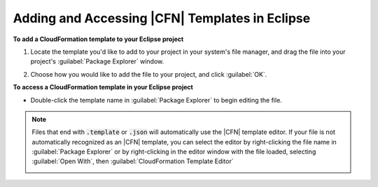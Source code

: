 .. Copyright 2010-2016 Amazon.com, Inc. or its affiliates. All Rights Reserved.

   This work is licensed under a Creative Commons Attribution-NonCommercial-ShareAlike 4.0
   International License (the "License"). You may not use this file except in compliance with the
   License. A copy of the License is located at http://creativecommons.org/licenses/by-nc-sa/4.0/.

   This file is distributed on an "AS IS" BASIS, WITHOUT WARRANTIES OR CONDITIONS OF ANY KIND,
   either express or implied. See the License for the specific language governing permissions and
   limitations under the License.

###############################################
Adding and Accessing |CFN| Templates in Eclipse
###############################################

.. meta::
    :description: How to add or access an AWS Cloudformation template using the AWS Toolkit for
                  Eclipse.
    :keywords: cloudformation, template, add, access, load, adding, accessing, loading

**To add a CloudFormation template to your Eclipse project**

1. Locate the template you'd like to add to your project in your system's file manager, and drag the
   file into your project's :guilabel:`Package Explorer` window.

   .. image:: images/tke-cfn-editor-add-template.png
      :scale: 50

2. Choose how you would like to add the file to your project, and click :guilabel:`OK`.

   .. image:: images/tke-cfn-editor-add-template-2.png
      :scale: 50

**To access a CloudFormation template in your Eclipse project**

* Double-click the template name in :guilabel:`Package Explorer` to begin editing the file.

  .. image:: images/tke-cfn-editor-edit-template.png
     :scale: 50

.. note:: Files that end with :code:`.template` or :code:`.json` will automatically use the |CFN| template
    editor. If your file is not automatically recognized as an |CFN| template, you can select the
    editor by right-clicking the file name in :guilabel:`Package Explorer` or by right-clicking in
    the editor window with the file loaded, selecting :guilabel:`Open With`, then
    :guilabel:`CloudFormation Template Editor`

    .. image:: images/tke-cfn-editor-open-with.png
       :scale: 50

